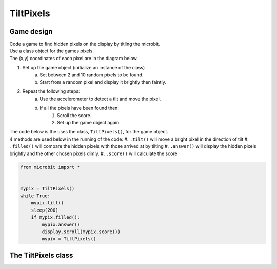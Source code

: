 ====================================================
TiltPixels
====================================================

Game design
--------------------

| Code a game to find hidden pixels on the display by titling the microbit.
| Use a class object for the games pixels.
| The (x,y) coordinates of each pixel are in the diagram below.

.. image:: images/microbit_coords.png
    :scale: 100 %
    :align: center
    :alt: coordinates


#. Set up the game object (initialize an instance of the class)
    a. Set between 2 and 10 random pixels to be found.
    #. Start from a random pixel and display it brightly then faintly.
#. Repeat the following steps:
    a. Use the accelerometer to detect a tilt and move the pixel.
    #. If all the pixels have been found then:
        #. Scroll the score.
        #. Set up the game object again.


| The code below is the uses the class, ``TiltPixels()``, for the game object.
| 4 methods are used below in the running of the code:
    #. ``.tilt()`` will move a bright pixel in the direction of tilt
    #. ``.filled()`` will compare the hidden pixels with those arrived at by tilting
    #. ``.answer()`` will display the hidden pixels brightly and the other chosen pixels dimly.
    #. ``.score()`` will calculate the score


.. code-block:: python

    from microbit import *


    mypix = TiltPixels()
    while True:
        mypix.tilt()
        sleep(200)
        if mypix.filled():
            mypix.answer()
            display.scroll(mypix.score())
            mypix = TiltPixels()

The TiltPixels class
------------------------

